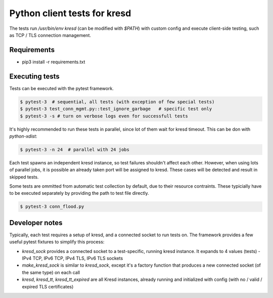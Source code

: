 Python client tests for kresd
=============================

The tests run `/usr/bin/env kresd` (can be modified with `$PATH`) with custom config
and execute client-side testing, such as TCP / TLS connection management.

Requirements
------------

- pip3 install -r requirements.txt

Executing tests
---------------

Tests can be executed with the pytest framework.

.. code-block:: bash

   $ pytest-3  # sequential, all tests (with exception of few special tests)
   $ pytest-3 test_conn_mgmt.py::test_ignore_garbage   # specific test only
   $ pytest-3 -s # turn on verbose logs even for successfull tests

It's highly recommended to run these tests in parallel, since lot of them
wait for kresd timeout. This can be don with `python-xdist`:

.. code-block:: bash

   $ pytest-3 -n 24  # parallel with 24 jobs

Each test spawns an independent kresd instance, so test failures shouldn't affect
each other. However, when using lots of parallel jobs, it is possible an already taken
port will be assigned to kresd. These cases will be detected and result in skipped
tests.

Some tests are ommitted from automatic test collection by default, due to their
resource contraints. These typicially have to be executed separately by providing
the path to test file directly.

.. code-block:: bash

   $ pytest-3 conn_flood.py

Developer notes
---------------

Typically, each test requires a setup of kresd, and a connected socket to run tests on.
The framework provides a few useful pytest fixtures to simplify this process:

- `kresd_sock` provides a connected socket to a test-specific, running kresd instance.
  It expands to 4 values (tests) - IPv4 TCP, IPv6 TCP, IPv4 TLS, IPv6 TLS sockets
- `make_kresd_sock` is similar to `kresd_sock`, except it's a factory function that
  produces a new connected socket (of the same type) on each call
- `kresd`, `kresd_tt`, `kresd_tt_expired` are all Kresd instances, already running
  and initialized with config (with no / valid / expired TLS certificates)
